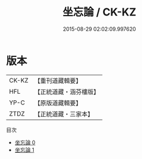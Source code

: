 #+TITLE: 坐忘論 / CK-KZ

#+DATE: 2015-08-29 02:02:09.997620
* 版本
 |     CK-KZ|【重刊道藏輯要】|
 |       HFL|【正統道藏・涵芬樓版】|
 |      YP-C|【原版道藏輯要】|
 |      ZTDZ|【正統道藏・三家本】|
目次
 - [[file:KR5d0059_000.txt][坐忘論 0]]
 - [[file:KR5d0059_001.txt][坐忘論 1]]

